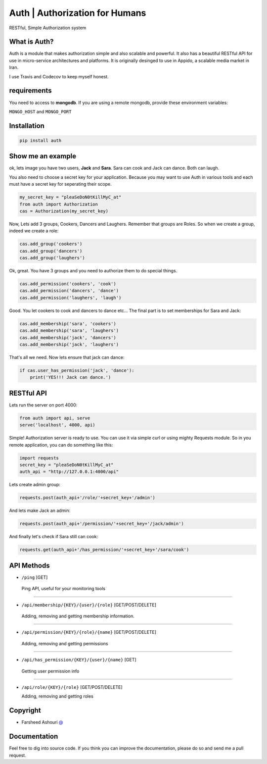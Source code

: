 ====================================
Auth | Authorization for Humans
====================================

RESTful, Simple Authorization system

.. image:: https://badge.fury.io/py/auth.svg
    :target: https://badge.fury.io/py/auth

.. image:: https://api.travis-ci.org/ourway/auth.svg
    :target: https://travis-ci.org/ourway/auth





***************
What is Auth?
***************
Auth is a module that makes authorization simple and also scalable and powerful.  It also has a beautiful RESTful API for use in micro-service architectures and platforms.  It is originally desinged to use in Appido, a scalable media market in Iran.

I use Travis and Codecov to keep myself honest.

*******************
requirements
*******************

You need to access to **mongodb**.  If you are using a remote mongodb,  provide these environment variables:

``MONGO_HOST`` and ``MONGO_PORT``
   

*******************
Installation
*******************

.. code:: Bash

    pip install auth


*******************
Show me an example
*******************
ok, lets image you have two users, **Jack** and **Sara**.  Sara can cook and Jack can dance. Both can laugh.

You also need to choose a secret key for your application.  Because you may want to use Auth in various tools and each must have a secret key for seperating their scope.

.. code:: Python

    my_secret_key = "pleaSeDoN0tKillMyC_at"
    from auth import Authorization
    cas = Authorization(my_secret_key)

Now, Lets add 3 groups, Cookers, Dancers and Laughers.  Remember that groups are Roles.  So when we create a group, indeed we create a role:

.. code:: Python

    cas.add_group('cookers')
    cas.add_group('dancers')
    cas.add_group('laughers')


Ok, great. You have 3 groups and you need to authorize them to do special things.

.. code:: Python

    cas.add_permission('cookers', 'cook')
    cas.add_permission('dancers', 'dance')
    cas.add_permission('laughers', 'laugh')


Good.  You let cookers to cook and dancers to dance etc...
The final part is to set memberships for Sara and Jack:

.. code:: Python

    cas.add_membership('sara', 'cookers')
    cas.add_membership('sara', 'laughers')
    cas.add_membership('jack', 'dancers')
    cas.add_membership('jack', 'laughers')



That's all we need.  Now lets ensure that jack can dance:

.. code:: Python

    if cas.user_has_permission('jack', 'dance'):
        print('YES!!! Jack can dance.')


*******************
RESTful API
*******************
Lets run the server on port 4000:

.. code:: Python

    from auth import api, serve
    serve('localhost', 4000, api)

Simple! Authorization server is ready to use.  You can use it via simple curl or using mighty Requests module.  So in you remote application, you can do something like this:

.. code:: Python

    import requests
    secret_key = "pleaSeDoN0tKillMyC_at"
    auth_api = "http://127.0.0.1:4000/api"


Lets create admin group:

.. code:: Python

    requests.post(auth_api+'/role/'+secret_key+'/admin')


And lets make Jack an admin:

.. code:: Python

    requests.post(auth_api+'/permission/'+secret_key+'/jack/admin')

And finally let's check if Sara still can cook:

.. code:: Python

    requests.get(auth_api+'/has_permission/'+secret_key+'/sara/cook')



*******************
API Methods
*******************
- ``/ping`` [GET]


 Ping API, useful for your monitoring tools

----

- ``/api/membership/{KEY}/{user}/{role}`` [GET/POST/DELETE]

 Adding, removing and getting membership information.

----

- ``/api/permission/{KEY}/{role}/{name}`` [GET/POST/DELETE]

 Adding, removing and getting permissions

----

- ``/api/has_permission/{KEY}/{user}/{name}`` [GET]

 Getting user permission info

----

- ``/api/role/{KEY}/{role}`` [GET/POST/DELETE]

  Adding, removing and getting roles


*******************
Copyright
*******************
 
- Farsheed Ashouri `@ <mailto:rodmena@me.com>`_


*******************
Documentation
*******************
Feel free to dig into source code.  If you think you can improve the documentation, please do so and send me a pull request.




